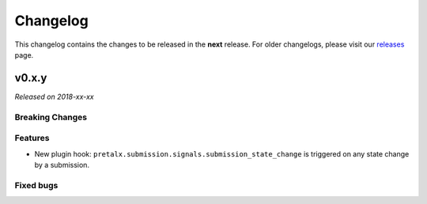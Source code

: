 Changelog
=========

This changelog contains the changes to be released in the **next** release.
For older changelogs, please visit our releases_ page.

v0.x.y
------

*Released on 2018-xx-xx*



Breaking Changes
~~~~~~~~~~~~~~~~


Features
~~~~~~~~
- New plugin hook: ``pretalx.submission.signals.submission_state_change`` is triggered on any state change by a submission.

Fixed bugs
~~~~~~~~~~~

.. _releases: https://github.com/pretalx/pretalx/releases
